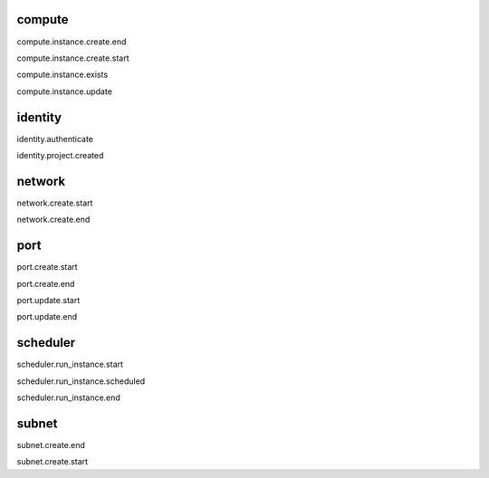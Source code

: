 compute
-------
compute.instance.create.end

compute.instance.create.start

compute.instance.exists

compute.instance.update


identity
--------
identity.authenticate

identity.project.created


network
-------
network.create.start

network.create.end


port
----
port.create.start

port.create.end

port.update.start

port.update.end


scheduler
---------
scheduler.run_instance.start

scheduler.run_instance.scheduled

scheduler.run_instance.end


subnet
------
subnet.create.end

subnet.create.start
